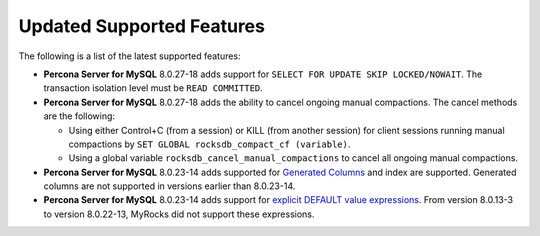 .. _added-features:

================================================================================
Updated Supported Features
================================================================================

The following is a list of the latest supported features:

* **Percona Server for MySQL** 8.0.27-18 adds support for ``SELECT FOR UPDATE SKIP LOCKED/NOWAIT``. The transaction isolation level must be ``READ COMMITTED``.
  
* **Percona Server for MySQL** 8.0.27-18 adds the ability to cancel ongoing manual compactions. The cancel methods are the following:

  * Using either Control+C (from a session) or KILL (from another session) for client sessions running manual compactions by ``SET GLOBAL rocksdb_compact_cf (variable)``.
  * Using a global variable ``rocksdb_cancel_manual_compactions`` to cancel all ongoing manual compactions.
    
* **Percona Server for MySQL** 8.0.23-14 adds supported for `Generated Columns <https://dev.mysql.com/doc/refman/8.0/en/create-table-generated-columns.html>`_ and index are supported. Generated columns are not supported in versions earlier than 8.0.23-14.

* **Percona Server for MySQL** 8.0.23-14 adds support for `explicit DEFAULT value expressions <https://dev.mysql.com/doc/refman/8.0/en/data-type-defaults.html>`__. From version 8.0.13-3 to version 8.0.22-13, MyRocks did not support these expressions.



